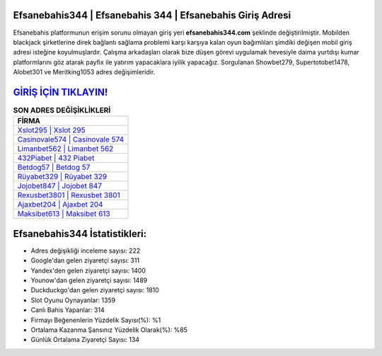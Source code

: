 ﻿Efsanebahis344 | Efsanebahis 344 | Efsanebahis Giriş Adresi
===================================

.. image:: images/efsanebahis-giris.jpg
   :width: 600
   
Efsanebahis platformunun erişim sorunu olmayan giriş yeri **efsanebahis344.com** şeklinde değiştirilmiştir. Mobilden blackjack şirketlerine direk bağlantı sağlama problemi karşı karşıya kalan oyun bağımlıları şimdiki değişen mobil giriş adresi isteğine koyulmuşlardır. Çalışma arkadaşları olarak bize düşen görevi uygulamak hevesiyle daima yurtdışı kumar platformlarını göz atarak payfix ile yatırım yapacaklara iyilik yapacağız. Sorgulanan Showbet279, Supertotobet1478, Alobet301 ve Meritking1053 adres değişimleridir.

`GİRİŞ İÇİN TIKLAYIN! <https://uclck.me/gonow>`_
==============

.. list-table:: **SON ADRES DEĞİŞİKLİKLERİ**
   :widths: 100
   :header-rows: 1

   * - FİRMA
   * - `Xslot295 | Xslot 295 <xslot295-xslot-295-xslot-giris-adresi.html>`_
   * - `Casinovale574 | Casinovale 574 <casinovale574-casinovale-574-casinovale-giris-adresi.html>`_
   * - `Limanbet562 | Limanbet 562 <limanbet562-limanbet-562-limanbet-giris-adresi.html>`_	 
   * - `432Piabet | 432 Piabet <432piabet-432-piabet-piabet-giris-adresi.html>`_	 
   * - `Betdog57 | Betdog 57 <betdog57-betdog-57-betdog-giris-adresi.html>`_ 
   * - `Rüyabet329 | Rüyabet 329 <ruyabet329-ruyabet-329-ruyabet-giris-adresi.html>`_
   * - `Jojobet847 | Jojobet 847 <jojobet847-jojobet-847-jojobet-giris-adresi.html>`_	 
   * - `Rexusbet3801 | Rexusbet 3801 <rexusbet3801-rexusbet-3801-rexusbet-giris-adresi.html>`_
   * - `Ajaxbet204 | Ajaxbet 204 <ajaxbet204-ajaxbet-204-ajaxbet-giris-adresi.html>`_
   * - `Maksibet613 | Maksibet 613 <maksibet613-maksibet-613-maksibet-giris-adresi.html>`_
	 
Efsanebahis344 İstatistikleri:
===================================	 
* Adres değişikliği inceleme sayısı: 222
* Google'dan gelen ziyaretçi sayısı: 311
* Yandex'den gelen ziyaretçi sayısı: 1400
* Younow'dan gelen ziyaretçi sayısı: 1489
* Duckduckgo'dan gelen ziyaretçi sayısı: 1810
* Slot Oyunu Oynayanlar: 1359
* Canlı Bahis Yapanlar: 314
* Firmayı Beğenenlerin Yüzdelik Sayısı(%): %1
* Ortalama Kazanma Şansınız Yüzdelik Olarak(%): %85
* Günlük Ortalama Ziyaretçi Sayısı: 134
